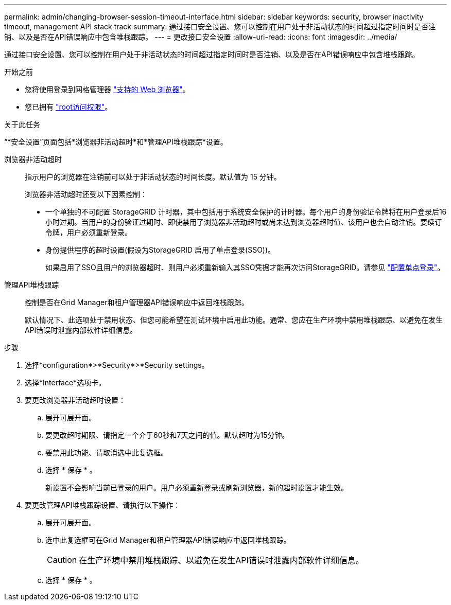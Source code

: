 ---
permalink: admin/changing-browser-session-timeout-interface.html 
sidebar: sidebar 
keywords: security, browser inactivity timeout, management API stack track 
summary: 通过接口安全设置、您可以控制在用户处于非活动状态的时间超过指定时间时是否注销、以及是否在API错误响应中包含堆栈跟踪。 
---
= 更改接口安全设置
:allow-uri-read: 
:icons: font
:imagesdir: ../media/


[role="lead"]
通过接口安全设置、您可以控制在用户处于非活动状态的时间超过指定时间时是否注销、以及是否在API错误响应中包含堆栈跟踪。

.开始之前
* 您将使用登录到网格管理器 link:../admin/web-browser-requirements.html["支持的 Web 浏览器"]。
* 您已拥有 link:admin-group-permissions.html["root访问权限"]。


.关于此任务
“*安全设置”页面包括*浏览器非活动超时*和*管理API堆栈跟踪*设置。

浏览器非活动超时:: 指示用户的浏览器在注销前可以处于非活动状态的时间长度。默认值为 15 分钟。
+
--
浏览器非活动超时还受以下因素控制：

* 一个单独的不可配置 StorageGRID 计时器，其中包括用于系统安全保护的计时器。每个用户的身份验证令牌将在用户登录后16小时过期。当用户的身份验证过期时、即使禁用了浏览器非活动超时或尚未达到浏览器超时值、该用户也会自动注销。要续订令牌，用户必须重新登录。
* 身份提供程序的超时设置(假设为StorageGRID 启用了单点登录(SSO))。
+
如果启用了SSO且用户的浏览器超时、则用户必须重新输入其SSO凭据才能再次访问StorageGRID。请参见 link:configuring-sso.html["配置单点登录"]。



--
管理API堆栈跟踪:: 控制是否在Grid Manager和租户管理器API错误响应中返回堆栈跟踪。
+
--
默认情况下、此选项处于禁用状态、但您可能希望在测试环境中启用此功能。通常、您应在生产环境中禁用堆栈跟踪、以避免在发生API错误时泄露内部软件详细信息。

--


.步骤
. 选择*configuration*>*Security*>*Security settings。
. 选择*Interface*选项卡。
. 要更改浏览器非活动超时设置：
+
.. 展开可展开面。
.. 要更改超时期限、请指定一个介于60秒和7天之间的值。默认超时为15分钟。
.. 要禁用此功能、请取消选中此复选框。
.. 选择 * 保存 * 。
+
新设置不会影响当前已登录的用户。用户必须重新登录或刷新浏览器，新的超时设置才能生效。



. 要更改管理API堆栈跟踪设置、请执行以下操作：
+
.. 展开可展开面。
.. 选中此复选框可在Grid Manager和租户管理器API错误响应中返回堆栈跟踪。
+

CAUTION: 在生产环境中禁用堆栈跟踪、以避免在发生API错误时泄露内部软件详细信息。

.. 选择 * 保存 * 。



